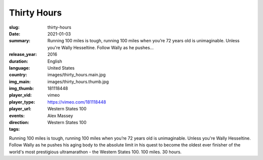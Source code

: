 Thirty Hours
############

:slug: thirty-hours
:date: 2021-01-03
:summary: Running 100 miles is tough, running 100 miles when you’re 72 years old is unimaginable. Unless you're Wally Hesseltine. Follow Wally as he pushes...
:release_year: 2016
:duration: 
:language: English
:country: United States
:img_main: images/thirty_hours.main.jpg
:img_thumb: images/thirty_hours.thumb.jpg
:player_vid: 181118448
:player_type: vimeo
:player_url: https://vimeo.com/181118448
:events: Western States 100
:direction: Alex Massey
:tags: Western States 100

Running 100 miles is tough, running 100 miles when you’re 72 years old is unimaginable. Unless you're Wally Hesseltine. Follow Wally as he pushes his aging body to the absolute limit in his quest to become the oldest ever finisher of the world's most prestigious ultramarathon - the Western States 100.
100 miles. 30 hours.
